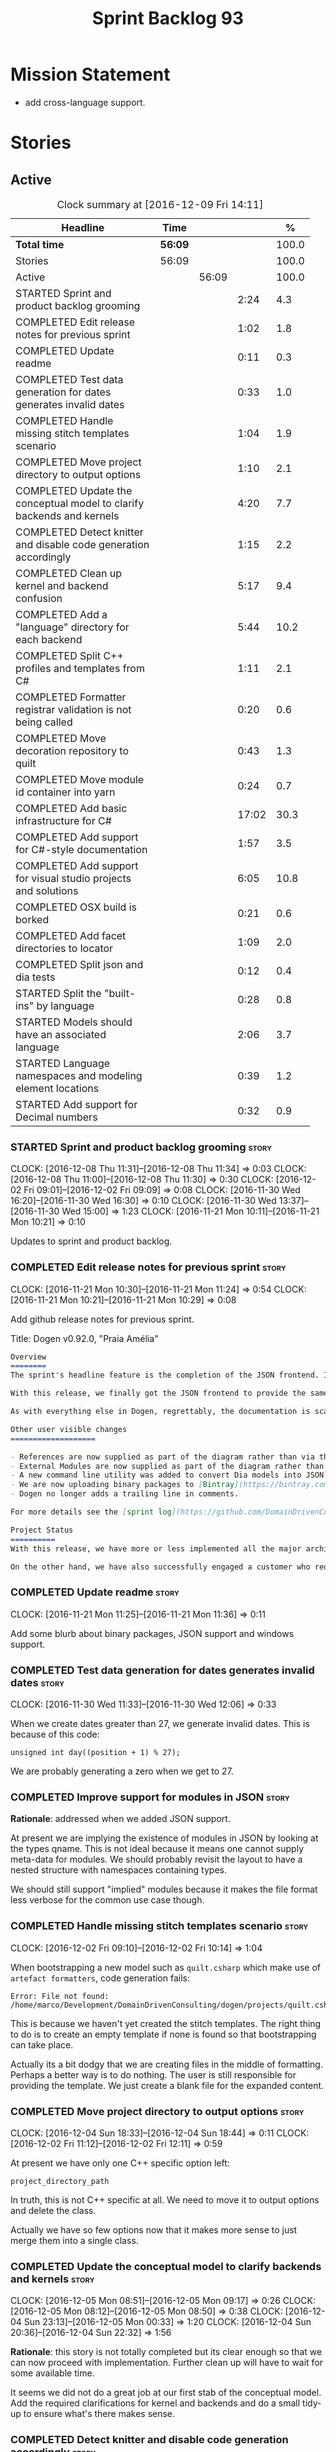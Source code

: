 #+title: Sprint Backlog 93
#+options: date:nil toc:nil author:nil num:nil
#+todo: STARTED | COMPLETED CANCELLED POSTPONED
#+tags: { story(s) epic(e) }

* Mission Statement

- add cross-language support.

* Stories

** Active

#+begin: clocktable :maxlevel 3 :scope subtree :indent nil :emphasize nil :scope file :narrow 75 :formula %
#+CAPTION: Clock summary at [2016-12-09 Fri 14:11]
| <75>                                                                        |         |       |       |       |
| Headline                                                                    | Time    |       |       |     % |
|-----------------------------------------------------------------------------+---------+-------+-------+-------|
| *Total time*                                                                | *56:09* |       |       | 100.0 |
|-----------------------------------------------------------------------------+---------+-------+-------+-------|
| Stories                                                                     | 56:09   |       |       | 100.0 |
| Active                                                                      |         | 56:09 |       | 100.0 |
| STARTED Sprint and product backlog grooming                                 |         |       |  2:24 |   4.3 |
| COMPLETED Edit release notes for previous sprint                            |         |       |  1:02 |   1.8 |
| COMPLETED Update readme                                                     |         |       |  0:11 |   0.3 |
| COMPLETED Test data generation for dates generates invalid dates            |         |       |  0:33 |   1.0 |
| COMPLETED Handle missing stitch templates scenario                          |         |       |  1:04 |   1.9 |
| COMPLETED Move project directory to output options                          |         |       |  1:10 |   2.1 |
| COMPLETED Update the conceptual model to clarify backends and kernels       |         |       |  4:20 |   7.7 |
| COMPLETED Detect knitter and disable code generation accordingly            |         |       |  1:15 |   2.2 |
| COMPLETED Clean up kernel and backend confusion                             |         |       |  5:17 |   9.4 |
| COMPLETED Add a "language" directory for each backend                       |         |       |  5:44 |  10.2 |
| COMPLETED Split C++ profiles and templates from C#                          |         |       |  1:11 |   2.1 |
| COMPLETED Formatter registrar validation is not being called                |         |       |  0:20 |   0.6 |
| COMPLETED Move decoration repository to quilt                               |         |       |  0:43 |   1.3 |
| COMPLETED Move module id container into yarn                                |         |       |  0:24 |   0.7 |
| COMPLETED Add basic infrastructure for C#                                   |         |       | 17:02 |  30.3 |
| COMPLETED Add support for C#-style documentation                            |         |       |  1:57 |   3.5 |
| COMPLETED Add support for visual studio projects and solutions              |         |       |  6:05 |  10.8 |
| COMPLETED OSX build is borked                                               |         |       |  0:21 |   0.6 |
| COMPLETED Add facet directories to locator                                  |         |       |  1:09 |   2.0 |
| COMPLETED Split json and dia tests                                          |         |       |  0:12 |   0.4 |
| STARTED Split the "built-ins" by language                                   |         |       |  0:28 |   0.8 |
| STARTED Models should have an associated language                           |         |       |  2:06 |   3.7 |
| STARTED Language namespaces and modeling element locations                  |         |       |  0:39 |   1.2 |
| STARTED Add support for Decimal numbers                                     |         |       |  0:32 |   0.9 |
#+TBLFM: $5='(org-clock-time% @3$2 $2..$4);%.1f
#+end:

*** STARTED Sprint and product backlog grooming                       :story:
    CLOCK: [2016-12-08 Thu 11:31]--[2016-12-08 Thu 11:34] =>  0:03
    CLOCK: [2016-12-08 Thu 11:00]--[2016-12-08 Thu 11:30] =>  0:30
    CLOCK: [2016-12-02 Fri 09:01]--[2016-12-02 Fri 09:09] =>  0:08
    CLOCK: [2016-11-30 Wed 16:20]--[2016-11-30 Wed 16:30] =>  0:10
    CLOCK: [2016-11-30 Wed 13:37]--[2016-11-30 Wed 15:00] =>  1:23
    CLOCK: [2016-11-21 Mon 10:11]--[2016-11-21 Mon 10:21] =>  0:10

Updates to sprint and product backlog.

*** COMPLETED Edit release notes for previous sprint                  :story:
    CLOSED: [2016-11-21 Mon 10:29]
    CLOCK: [2016-11-21 Mon 10:30]--[2016-11-21 Mon 11:24] =>  0:54
    CLOCK: [2016-11-21 Mon 10:21]--[2016-11-21 Mon 10:29] =>  0:08

Add github release notes for previous sprint.

Title: Dogen v0.92.0, "Praia Amélia"

#+begin_src markdown
Overview
========
The sprint's headline feature is the completion of the JSON frontend. In the past, the JSON frontend was used solely to supply "proxy models" to Dogen - i.e. top-level type definitions for external libraries such as ```std``` and ```boost```, required so that user models could consume external types.

With this release, we finally got the JSON frontend to provide the same level of support as the Dia frontend (modulus any undetected bugs). Note that Dia will remain the preferred frontend for Dogen's own development but - significantly - users are now free to choose their preferred frontend and are no longer required to install/use Dia in order to code-generate models.

As with everything else in Dogen, regrettably, the documentation is scarce. However, there are examples of JSON models in [the JSON test data pack](https://github.com/DomainDrivenConsulting/dogen/tree/master/test_data/yarn.json/input), which largely mirror [the Dia test data pack](https://github.com/DomainDrivenConsulting/dogen/tree/master/test_data/yarn.dia/input).

Other user visible changes
===================

- References are now supplied as part of the diagram rather than via the command line. This means you do not need to manually keep track of transitive references - you are only required to supply the models you directly depend on, and their references are automatically picked up. Use ```yarn.references``` to supply References via meta-data.
- External Modules are now supplied as part of the diagram rather than via the command line. This also means that references no longer require you to provide External Modules for each model that consumes them. Use ```yarn.dia.external_modules``` to supply External Modules in the Dia frontend, via meta-data. In the JSON frontend,  use ```"external_modules": "X"``` directly. As always, [Dogen's own Dia frontend models](https://github.com/DomainDrivenConsulting/dogen/tree/master/projects/input_models) provide modeling examples as well as examples for the the corresponding ```dogen.knitter``` [invocation](https://github.com/DomainDrivenConsulting/dogen/blob/master/projects/input_models/CMakeLists.txt).
- A new command line utility was added to convert Dia models into JSON models called ```tailor```. It was added primarily to simplify the work on JSON support, but it may also be useful for users wishing to migrate frontends.
- We are now uploading binary packages to [Bintray](https://bintray.com/domaindrivenconsulting/Dogen). At present we only upload Deb for Linux and DMGs for OSX. These packages are experimental. Any feedback is highly appreciated.
- Dogen no longer adds a trailing line in comments.

For more details see the [sprint log](https://github.com/DomainDrivenConsulting/dogen/blob/master/doc/agile/sprint_backlog_92.org).

Project Status
==========
With this release, we have more or less implemented all the major architectural features for this product we needed internally at Domain Driven Consulting, so we will focus more on using the product and fixing problems as we find them.

On the other hand, we have also successfully engaged a customer who requires C# support. It is likely that the next few iterations will focus on adding support for other languages.
#+end_src

*** COMPLETED Update readme                                           :story:
    CLOSED: [2016-11-21 Mon 11:36]
    CLOCK: [2016-11-21 Mon 11:25]--[2016-11-21 Mon 11:36] =>  0:11

Add some blurb about binary packages, JSON support and windows support.

*** COMPLETED Test data generation for dates generates invalid dates  :story:
    CLOSED: [2016-11-30 Wed 12:06]
    CLOCK: [2016-11-30 Wed 11:33]--[2016-11-30 Wed 12:06] =>  0:33

When we create dates greater than 27, we generate invalid dates. This
is because of this code:

#+begin_src
    unsigned int day((position + 1) % 27);
#+end_src

We are probably generating a zero when we get to 27.

*** COMPLETED Improve support for modules in JSON                     :story:
    CLOSED: [2016-11-30 Wed 13:41]

*Rationale*: addressed when we added JSON support.

At present we are implying the existence of modules in JSON by looking
at the types qname. This is not ideal because it means one cannot
supply meta-data for modules. We should probably revisit the layout to
have a nested structure with namespaces containing types.

We should still support "implied" modules because it makes the file
format less verbose for the common use case though.

*** COMPLETED Handle missing stitch templates scenario                :story:
    CLOSED: [2016-12-02 Fri 10:14]
    CLOCK: [2016-12-02 Fri 09:10]--[2016-12-02 Fri 10:14] =>  1:04

When bootstrapping a new model such as =quilt.csharp= which make use
of =artefact formatters=, code generation fails:

: Error: File not found: /home/marco/Development/DomainDrivenConsulting/dogen/projects/quilt.csharp/src/types/formatters/io/enum_formatter.stitch

This is because we haven't yet created the stitch templates. The right
thing to do is to create an empty template if none is found so that
bootstrapping can take place.

Actually its a bit dodgy that we are creating files in the middle of
formatting. Perhaps a better way is to do nothing. The user is still
responsible for providing the template. We just create a blank file
for the expanded content.

*** COMPLETED Move project directory to output options                :story:
    CLOSED: [2016-12-02 Fri 12:11]
    CLOCK: [2016-12-04 Sun 18:33]--[2016-12-04 Sun 18:44] =>  0:11
    CLOCK: [2016-12-02 Fri 11:12]--[2016-12-02 Fri 12:11] =>  0:59

At present we have only one C++ specific option left:

: project_directory_path

In truth, this is not C++ specific at all. We need to move it to
output options and delete the class.

Actually we have so few options now that it makes more sense to just
merge them into a single class.

*** COMPLETED Update the conceptual model to clarify backends and kernels :story:
    CLOSED: [2016-12-05 Mon 09:18]
    CLOCK: [2016-12-05 Mon 08:51]--[2016-12-05 Mon 09:17] =>  0:26
    CLOCK: [2016-12-05 Mon 08:12]--[2016-12-05 Mon 08:50] =>  0:38
    CLOCK: [2016-12-04 Sun 23:13]--[2016-12-05 Mon 00:33] =>  1:20
    CLOCK: [2016-12-04 Sun 20:36]--[2016-12-04 Sun 22:32] =>  1:56

*Rationale*: this story is not totally completed but its clear enough
so that we can now proceed with implementation. Further clean up will
have to wait for some available time.

It seems we did not do a great job at our first stab of the conceptual
model. Add the required clarifications for kernel and backends and do
a small tidy-up to ensure what's there makes sense.

*** COMPLETED Detect knitter and disable code generation accordingly  :story:
    CLOSED: [2016-12-05 Mon 14:50]
    CLOCK: [2016-12-05 Mon 15:23]--[2016-12-05 Mon 15:29] =>  0:06
    CLOCK: [2016-12-05 Mon 14:50]--[2016-12-05 Mon 15:22] =>  0:32
    CLOCK: [2016-12-05 Mon 14:12]--[2016-12-05 Mon 14:49] =>  0:37

At present you can try to build the codegen knitting targets even
before you built knitter. We should make them conditional on detecting
=knitter=. We just need to make sure this is not cached by CMake.

*** COMPLETED Clean up kernel and backend confusion                   :story:
    CLOSED: [2016-12-05 Mon 16:38]
    CLOCK: [2016-12-05 Mon 16:21]--[2016-12-05 Mon 16:38] =>  0:17
    CLOCK: [2016-12-05 Mon 15:30]--[2016-12-05 Mon 16:20] =>  0:50
    CLOCK: [2016-12-05 Mon 13:34]--[2016-12-05 Mon 14:01] =>  0:42
    CLOCK: [2016-12-05 Mon 11:09]--[2016-12-05 Mon 12:30] =>  1:21
    CLOCK: [2016-12-05 Mon 11:01]--[2016-12-05 Mon 11:08] =>  0:07
    CLOCK: [2016-12-05 Mon 09:41]--[2016-12-05 Mon 10:40] =>  1:24
    CLOCK: [2016-12-05 Mon 09:18]--[2016-12-05 Mon 09:40] =>  0:22
    CLOCK: [2016-12-04 Sun 19:41]--[2016-12-04 Sun 20:35] =>  0:54

We made it clear in the conceptual model that a kernel is made up of
one or more backends, but this was not carried out in the code
base. Now we need to instantiate multiple backends, we need to clean
up these terms.

Actually, the conceptual model is not quite as finished as we
expected. It doesn't really clarify backends or kernels, but seems to
imply that a kernel is what we've been calling a sub-kernel.

Tasks:

- clean up these definitions in the conceptual model.
- rename model in annotations to kernel (templates).
- add family to archetype location, and update existing kernel to be
  just the kernel rather than the family.
- rename all data files that refer to it, update JSON processing
  etc.

We are trying to introduce too many changes in one go, so it will be
difficult to isolate faults. We can break it down somewhat:

- split kernel from family;
- rename formatter to archetype in template kinds;
- rename global template to recursive template;
- make recursive template work at all levels.

Actually its not easy to split these tasks because they are
interrelated. However, we've moved out any work which is not strictly
required and done all the required work in one go.

*** COMPLETED Add a "language" directory for each backend             :story:
    CLOSED: [2016-12-06 Tue 11:15]
    CLOCK: [2016-12-06 Tue 11:12]--[2016-12-06 Tue 11:15] =>  0:03
    CLOCK: [2016-12-06 Tue 10:35]--[2016-12-06 Tue 11:11] =>  0:36
    CLOCK: [2016-12-06 Tue 10:23]--[2016-12-06 Tue 10:34] =>  0:11
    CLOCK: [2016-12-06 Tue 09:51]--[2016-12-06 Tue 10:22] =>  0:31
    CLOCK: [2016-12-06 Tue 09:02]--[2016-12-06 Tue 09:50] =>  0:48
    CLOCK: [2016-12-05 Mon 21:54]--[2016-12-05 Mon 22:01] =>  0:07
    CLOCK: [2016-12-05 Mon 21:30]--[2016-12-05 Mon 21:53] =>  0:23
    CLOCK: [2016-12-05 Mon 20:39]--[2016-12-05 Mon 21:29] =>  0:50
    CLOCK: [2016-12-05 Mon 20:17]--[2016-12-05 Mon 20:38] =>  0:21
    CLOCK: [2016-12-05 Mon 20:01]--[2016-12-05 Mon 20:16] =>  0:15
    CLOCK: [2016-12-05 Mon 17:27]--[2016-12-05 Mon 18:08] =>  0:41
    CLOCK: [2016-12-05 Mon 17:10]--[2016-12-05 Mon 17:26] =>  0:16
    CLOCK: [2016-12-05 Mon 16:38]--[2016-12-05 Mon 16:43] =>  0:05
    CLOCK: [2016-12-04 Sun 19:37]--[2016-12-04 Sun 19:40] =>  0:03
    CLOCK: [2016-12-04 Sun 18:53]--[2016-12-04 Sun 19:27] =>  0:34

In order to support multiple backends, we need to split the project
directory by backend - which maps to a programming language (at least
at present). For example:

: cpp
: csharp
: ...

Note that we do not support multiple kernels at present, but this
could easily be achieved by adding the kernel to the directory name:

: quilt.cpp
: quilt.csharp
: ...

The splitting of the output directory should only kick in when there
are two or more enabled backends. We also need to ensure there is
at least one enabled backend.

For this to work we need:

- =enabled= as a backend template, expanded for all available
  backends. The field needs to move up to the =quilt= configuration.
- =quilt= to check the conditions set above and inform the backends
  that they need to use the backend directory or not. We could
  optionally have a switch that forces always using backend
  directory. This is useful in cases where users have some models only
  for one language, but others models which use more than one language
  and want to use a consistent directory layout.
- add a backend field for the kernel directory name; this can also be
  a backend template. This allows users to configure the directory
  name.

Tasks:

- rename archetype location in backend to something else to reflect
  its real purpose (locations of all formatters). Source it directly
  from quilt rather than the quilt registrar in knit.
- add archetype location for the backend itself.
- read enabled field in the quilt model for all backends. Remember the
  number of enabled backends.
- before executing a backend, get its archetype location and obtain
  the corresponding enabled field. If not enabled, do not execute.
- if enabled, supply the number of enabled backends to the backend and
  pass it on to locator.
- add a field at quilt level: =enable_kernel_directories=. Defaults to
  false. If true, we always generate it. If false, and number of
  enabled backends > 1 we also generate it (logging a warning). Add a
  "kernel_type_group" to locator to read these new fields.
- add a field at quit.cpp level: directory. If we need a kernel
  directory, read this field and use it when creating output
  directory.
- rename backends to kernels, no need for two terms to mean the same
  thing.
- set =quilt.csharp.enabled= to false on all test models to start off
  with, and update them as we start adding C# support.

: +#DOGEN quilt.enable_kernel_directories=true

*** COMPLETED Split C++ profiles and templates from C#                :story:
    CLOSED: [2016-12-06 Tue 16:03]
    CLOCK: [2016-12-06 Tue 15:52]--[2016-12-06 Tue 16:03] =>  0:11
    CLOCK: [2016-12-06 Tue 15:38]--[2016-12-06 Tue 15:51] =>  0:13
    CLOCK: [2016-12-06 Tue 14:01]--[2016-12-06 Tue 14:48] =>  0:47

When we did =quilt.cpp= there was an implicit assumption that C++ and
C# would share formatters, profiles, etc. Hence they were named:

: artefact formatter
: helper formatter

And so forth. Same with the wale templates. However:

- the formatter interfaces for C# are different - simpler, so it makes
  no sense to add the C++ complexity;
- by implication, the wale templates will also be different too;
- so the profiles must be different as well.

However, these names are quite clear so we need to preserve some of
that clarity. Options:

: cpp artefact formatter
: cpp helper formatter

: artefact formatter (cpp)
: helper formatter (cpp)

: c++ artefact formatter
: c++ helper formatter

*** COMPLETED Formatter registrar validation is not being called      :story:
    CLOSED: [2016-12-06 Tue 17:17]
    CLOCK: [2016-12-06 Tue 16:57]--[2016-12-06 Tue 17:17] =>  0:20

We seem to somehow have removed the calls to validate the formatter's
registrar.

:    workflow::registrar().validate();

When we add this back, validation fails.

*** COMPLETED Move decoration repository to quilt                     :story:
    CLOSED: [2016-12-07 Wed 11:14]
    CLOCK: [2016-12-07 Wed 10:31]--[2016-12-07 Wed 11:14] =>  0:43

At present the data directories and the decoration repository are
created in =quilt.cpp=. We need to move it to =quilt= so that
=quilt.csharp= can reuse it.

*** COMPLETED Move module id container into yarn                      :story:
    CLOSED: [2016-12-07 Wed 14:07]
    CLOCK: [2016-12-07 Wed 13:52]--[2016-12-07 Wed 14:07] =>  0:15
    CLOCK: [2016-12-07 Wed 13:42]--[2016-12-07 Wed 13:51] =>  0:09

At present we are obtaining the set of module id's inside
=quilt.cpp=. This is also required by =quilt.csharp= so we need to
move it up into yarn.

*** COMPLETED Add basic infrastructure for C#                         :story:
    CLOSED: [2016-12-08 Thu 09:13]
    CLOCK: [2016-12-09 Fri 14:08]--[2016-12-09 Fri 14:11] =>  0:03
    CLOCK: [2016-12-07 Wed 23:18]--[2016-12-07 Wed 23:38] =>  0:20
    CLOCK: [2016-12-07 Wed 22:55]--[2016-12-07 Wed 23:17] =>  0:22
    CLOCK: [2016-12-07 Wed 22:25]--[2016-12-07 Wed 22:54] =>  0:29
    CLOCK: [2016-12-07 Wed 21:19]--[2016-12-07 Wed 22:24] =>  1:05
    CLOCK: [2016-12-07 Wed 21:01]--[2016-12-07 Wed 21:18] =>  0:17
    CLOCK: [2016-12-07 Wed 17:15]--[2016-12-07 Wed 17:33] =>  0:18
    CLOCK: [2016-12-07 Wed 16:42]--[2016-12-07 Wed 17:14] =>  0:32
    CLOCK: [2016-12-07 Wed 15:25]--[2016-12-07 Wed 16:41] =>  1:16
    CLOCK: [2016-12-07 Wed 13:25]--[2016-12-07 Wed 13:41] =>  0:16
    CLOCK: [2016-12-07 Wed 12:42]--[2016-12-07 Wed 13:00] =>  0:18
    CLOCK: [2016-12-07 Wed 12:16]--[2016-12-07 Wed 12:41] =>  0:25
    CLOCK: [2016-12-07 Wed 11:15]--[2016-12-07 Wed 12:15] =>  1:00
    CLOCK: [2016-12-07 Wed 08:50]--[2016-12-07 Wed 10:30] =>  1:40
    CLOCK: [2016-12-06 Tue 18:10]--[2016-12-06 Tue 18:21] =>  0:11
    CLOCK: [2016-12-06 Tue 17:54]--[2016-12-06 Tue 18:09] =>  0:15
    CLOCK: [2016-12-06 Tue 17:18]--[2016-12-06 Tue 17:53] =>  0:35
    CLOCK: [2016-12-06 Tue 16:19]--[2016-12-06 Tue 16:56] =>  0:37
    CLOCK: [2016-12-06 Tue 16:05]--[2016-12-06 Tue 16:18] =>  0:13
    CLOCK: [2016-12-06 Tue 11:24]--[2016-12-06 Tue 12:20] =>  0:56
    CLOCK: [2016-12-06 Tue 11:16]--[2016-12-06 Tue 11:24] =>  0:08
    CLOCK: [2016-12-04 Sun 18:45]--[2016-12-04 Sun 18:52] =>  0:07
    CLOCK: [2016-12-04 Sun 18:29]--[2016-12-04 Sun 18:33] =>  0:04
    CLOCK: [2016-12-02 Fri 13:10]--[2016-12-02 Fri 13:28] =>  0:18
    CLOCK: [2016-12-02 Fri 11:06]--[2016-12-02 Fri 11:12] =>  0:06
    CLOCK: [2016-12-02 Fri 10:35]--[2016-12-02 Fri 11:05] =>  0:30
    CLOCK: [2016-12-02 Fri 10:15]--[2016-12-02 Fri 10:35] =>  0:20
    CLOCK: [2016-12-01 Thu 11:01]--[2016-12-01 Thu 12:16] =>  1:15
    CLOCK: [2016-11-30 Wed 16:21]--[2016-11-30 Wed 17:45] =>  1:24
    CLOCK: [2016-11-30 Wed 16:19]--[2016-11-30 Wed 16:20] =>  0:01
    CLOCK: [2016-11-30 Wed 16:01]--[2016-11-30 Wed 16:19] =>  0:18
    CLOCK: [2016-11-30 Wed 13:37]--[2016-11-30 Wed 15:00] =>  1:23

The objective of this story is to create a quilt model for C# with at
least one formatter generating a C# class.

Notes:

- at present the formatters are all using wale templates for C++. This
  won't work. Create either new wale templates for C# or maybe to
  start off with just hand craft the formatters until we can see a
  pattern emerging.
- we need to figure out a way to move enablement out to quilt.
- inclusion is probably now just a question of reference management;
  we've probably got enough in yarn for this.
- flag to toggle use of regions
-

Key problems:

- not calculating path at present.
- no enablement support - need some formattables like structure for
  this.
- no helper support - will be needed for test data.
- will need fabric in order to support =csproj=.
- no support for facet directory, facet postfix, kernel directory, etc.
  Locator needs to be moved into formattables.

Tasks:

- add one formatter in =quilt.csharp=, with a archetype location so
  that we generate its fields - remove the hack of manually generating
  archetype locations.

*** COMPLETED Add support for C#-style documentation                  :story:
    CLOSED: [2016-12-08 Thu 10:59]
    CLOCK: [2016-12-08 Thu 09:02]--[2016-12-08 Thu 10:59] =>  1:57

Formatters at present does not support C# documentation. Sample ([[https://github.com/mono/monodevelop/blob/master/main/src/core/MonoDevelop.Core/MonoDevelop.Core.Execution/ExecutionTarget.cs][source]]):

: /// <summary>
: /// Gets or sets a value indicating whether this <see cref="MonoDevelop.Core.Execution.ExecutionTarget"/> is notable.
: /// </summary>
: /// <remarks>
: /// This is introduced to be able to highlight execution targets for whatever reason makes sense for the project.
: /// For example, the android add-in uses this to indicate which emulators are currently running but other addins can use this
: /// for their own purposes
: /// </remarks>

Add a new enum for it and update comment formatter with this style.

*** COMPLETED Add support for visual studio projects and solutions    :story:
    CLOSED: [2016-12-08 Thu 20:48]
    CLOCK: [2016-12-08 Thu 19:34]--[2016-12-08 Thu 20:47] =>  1:13
    CLOCK: [2016-12-08 Thu 17:37]--[2016-12-08 Thu 17:42] =>  0:05
    CLOCK: [2016-12-08 Thu 17:29]--[2016-12-08 Thu 17:36] =>  0:07
    CLOCK: [2016-12-08 Thu 16:15]--[2016-12-08 Thu 17:27] =>  1:12
    CLOCK: [2016-12-08 Thu 15:03]--[2016-12-08 Thu 16:14] =>  1:11
    CLOCK: [2016-12-08 Thu 14:21]--[2016-12-08 Thu 15:02] =>  0:41
    CLOCK: [2016-12-08 Thu 13:44]--[2016-12-08 Thu 14:20] =>  0:36
    CLOCK: [2016-12-08 Thu 13:29]--[2016-12-08 Thu 13:44] =>  0:15
    CLOCK: [2016-12-08 Thu 11:53]--[2016-12-08 Thu 12:21] =>  0:28
    CLOCK: [2016-12-08 Thu 11:35]--[2016-12-08 Thu 11:52] =>  0:17

We need to start compiling the generated code to make sure it is
valid. For this we need support for solutions and projects.

Notes:

- model needs to have an associated GUID pair to ensure it is stable
  across code generations. These must be supplied as meta-data.

*** COMPLETED OSX build is borked                                     :story:
    CLOSED: [2016-12-08 Thu 20:48]
    CLOCK: [2016-12-08 Thu 19:29]--[2016-12-08 Thu 19:33] =>  0:04
    CLOCK: [2016-12-08 Thu 19:11]--[2016-12-08 Thu 19:28] =>  0:17

We seem to have broken the OSX build with commit 8799814. The error
is:

: In file included from /Users/travis/build/DomainDrivenConsulting/dogen/projects/quilt.csharp/src/types/formatters/repository.cpp:21:
: In file included from /Users/travis/build/DomainDrivenConsulting/dogen/projects/quilt.csharp/include/dogen/quilt.csharp/types/formatters/repository.hpp:31:
: /Applications/Xcode.app/Contents/Developer/Toolchains/XcodeDefault.xctoolchain/usr/bin/../include/c++/v1/unordered_map:383:35: error: no member named 'value' in 'std::__1::is_empty<std::__1::hash<std::__1::basic_string<char> > >'
:          bool = is_empty<_Hash>::value && !__libcpp_is_final<_Hash>::value
                 ~~~~~~~~~~~~~~~~~^
: /Applications/Xcode.app/Contents/Developer/Toolchains/XcodeDefault.xctoolchain/usr/bin/../include/c++/v1/unordered_map:765:13: note: in instantiation of default argument for '__unordered_map_hasher<std::__1::basic_string<char>, std::__1::__hash_value_type<std::__1::basic_string<char>, boost::shared_ptr<dogen::annotations::value> >, std::__1::hash<std::__1::basic_string<char> > >' required here
:    typedef __unordered_map_hasher<key_type, __value_type, hasher>   __hasher;
:            ^~~~~~~~~~~~~~~~~~~~~~~~~~~~~~~~~~~~~~~~~~~~~~~~~~~~~~
: /Users/travis/build/DomainDrivenConsulting/dogen/projects/annotations/include/dogen/annotations/types/annotation.hpp:88:84: note: in instantiation of template class 'std::__1::unordered_map<std::__1::basic_string<char>, boost::shared_ptr<dogen::annotations::value>, std::__1::hash<std::__1::basic_string<char> >, std::__1::equal_to<std::__1::basic_string<char> >, std::__1::allocator<std::__1::pair<const std::__1::basic_string<char>, boost::shared_ptr<dogen::annotations::value> > > >' requested here
:    std::unordered_map<std::string, boost::shared_ptr<dogen::annotations::value> > entries_;

https://travis-ci.org/DomainDrivenConsulting/dogen/jobs/181637659

According to this SO post, seems like we're missing a string include:

[[http://stackoverflow.com/questions/32121497/this-hash-only-works-for-enumeration-types][This hash only works for enumeration types]]

*** COMPLETED Add facet directories to locator                        :story:
    CLOSED: [2016-12-09 Fri 10:13]
    CLOCK: [2016-12-09 Fri 09:22]--[2016-12-09 Fri 09:45] =>  0:23
    CLOCK: [2016-12-09 Fri 09:04]--[2016-12-09 Fri 09:21] =>  0:17
    CLOCK: [2016-12-09 Fri 08:45]--[2016-12-09 Fri 09:03] =>  0:18
    CLOCK: [2016-12-08 Thu 20:49]--[2016-12-08 Thu 21:00] =>  0:11

At present we are ignoring facet directories. Read them from the meta
data and place items in the correct locations.

*** COMPLETED Split json and dia tests                                :story:
    CLOSED: [2016-12-09 Fri 13:55]
    CLOCK: [2016-12-09 Fri 13:43]--[2016-12-09 Fri 13:55] =>  0:12

At present it is difficult to figure out:

- if an error affects one backend or both;
- if it affects one, which one.

We need to split frontends in knit workflow tests. We need to also be
able to conditionally run just one frontend.

*** STARTED Split the "built-ins" by language                         :story:
    CLOCK: [2016-12-09 Fri 11:57]--[2016-12-09 Fri 12:12] =>  0:15
    CLOCK: [2016-12-09 Fri 10:38]--[2016-12-09 Fri 10:42] =>  0:04
    CLOCK: [2016-12-09 Fri 10:28]--[2016-12-09 Fri 10:37] =>  0:09

Originally, we created the [[https://github.com/DomainDrivenConsulting/dogen/blob/master/data/library/hardware.json][hardware]] proxy model with the assumption
that, in general, all programming languages would map to it. However,
this is not the case: not all languages support what we deemed to be
the fundamental types. For example, in C# there is no =long long=, and
=unsigned long= is called =ulong=. Thus we need to split out the
hardware model into language specific "built-ins" models. This also
means we need to completely segregate models by language, as per story
[[https://github.com/DomainDrivenConsulting/dogen/blob/master/doc/agile/sprint_backlog_93.org#models-should-have-an-associated-language][Models should have an associated language]]. We need to implement this
first.

*** STARTED Models should have an associated language                  :epic:
    CLOCK: [2016-12-09 Fri 13:56]--[2016-12-09 Fri 14:08] =>  0:12
    CLOCK: [2016-12-09 Fri 13:02]--[2016-12-09 Fri 13:43] =>  0:41
    CLOCK: [2016-12-09 Fri 11:17]--[2016-12-09 Fri 11:56] =>  0:39
    CLOCK: [2016-12-09 Fri 10:42]--[2016-12-09 Fri 11:16] =>  0:34

Tasks:

- add enumeration to models;
- when merging ensure that we are merging consistently. This means we
  must also check that we only merge models that we reference (which
  we are probably doing at present). The logic is: references can only
  be of the same language of the target model.

*Previous Understanding*

#+begin_quote
*Story*: As a dogen user, I want to make sure I only use valid system
models so that I don't generate models that code generate but do not
compile.
#+end_quote

Certain models (e.g. system / library models) can only be used in a
give language; for example =boost= and =std= only make sense in C++. A
.Net library model would only make sense in .Net, etc. These are
Language Specific Models (LSM). Once a model depends on a LSM it
itself becomes an LSM and it should not be able to then make use of
models of other languages nor should one be able to request a code
generation for other languages.

However, one day we will have a system model which is a Language
Agnostic Model (LAM). The system model will provide a base set of
functionality across languages such as containers, and for each type
it will have mappings to language specific types. The mapping is
declared as dynamic extensions in the appropriate section
(i.e. =tags::cpp::mapped_type= or something of that ilk). If a model
depends only on LAMs, it is itself a LAM and can be used to generate
code on any supported language (presumably a supported language is
defined to be that for which we have both mappings and a code
generation backend).

A first step for this would be to have a language enumeration in yarn
which is a property of the model, and one entry of which is "language
agnostic".

*** STARTED Language namespaces and modeling element locations        :story:
    CLOCK: [2016-12-09 Fri 10:19]--[2016-12-09 Fri 10:27] =>  0:08
    CLOCK: [2016-12-09 Fri 10:13]--[2016-12-09 Fri 10:18] =>  0:05
    CLOCK: [2016-12-09 Fri 09:46]--[2016-12-09 Fri 10:12] =>  0:26


When we designed Dogen's meta-model yarn, we created a separation from
"physical space" and "modeling space". That is, a modeling element
living in modeling space does not know of any implementation specific
details such as serialisation or test data generation. Those are
concerns left to the kernels that implement "physical space" such as
the C++ kernel and are normally implemented as separate facets. Again,
facets are a "physical concept" and have no equivalent in modeling
space.

Facets normally tend to have a folder associated, originally
envisioned as a way keep the code a bit more manageable. If we take
the [[https://github.com/DomainDrivenConsulting/dogen/tree/master/projects/yarn/include/dogen/yarn][yarn model itself]] as an example:

- types: domain types
- hash: support for std::hash
- io: iostreams support
- serialization: boost serialisation support
- test_data: test data generators

Crucially, modeling space is not aware at all of these folders and
thus they are not related to the modeling space concept of modules. So
it is that the domain type, housed in the types folder, is [[https://github.com/DomainDrivenConsulting/dogen/blob/master/projects/yarn/include/dogen/yarn/types/enumeration.hpp][defined as]]:

#+begin_src
...
namespace dogen {
namespace yarn {

/**
 * @brief Defines a bounded set of logically related values for a primitive type
 * or a string.
 */
class enumeration final : public dogen::yarn::element {
...
#+end_src

And so forth (note the absence of "types" in the namespace
declaration). This worked well for C++. However, this approach may
cause problems for C# and will certainly cause problems for Java. This
is because in these languages, folders are supposed to correspond to
namespaces. In C# this is largely optional, but in Java it is
mandatory. Thus we need some way of injecting the facet directories as
internal modules before we code generate.

Actually this is non-trivial; all references to types will now have to
concern themselves with the facet. For example, say test data
generator is referring to the domain type; this now needs to be
qualified correctly, as they are in different namespaces. This
requires quite a bit of thinking in order to generate compilable
code.

Tasks:

- add a meta-data flag to enable/disable this feature.
- in assistant, during code generation, provide a function which
  injects the internal module.

*** STARTED Add support for Decimal numbers                           :story:
    CLOCK: [2016-11-30 Wed 13:04]--[2016-11-30 Wed 13:36] =>  0:32

- try using ICU DecNumber library.
- check compiler support (MSVC may have decimals; if so, use that instead)

*** Add msbuild target for C# test model                              :story:

Once we are generating solutions, we should detect msbuild (or xbuild)
and build the solution. This should be a CMake target that runs on
Travis.

*** Add support for properties in C#                                  :story:

We need to go through yarn and populate the properties in the types
facet.

*** Generate AssemblyInfo in C#                                       :story:

We need to inject a type for this in fabric. For now we can leave it
mainly blank but in the future we need to have meta-data in yarn for
all of its properties:

: [assembly: AssemblyTitle ("TestDogen")]
: [assembly: AssemblyDescription ("")]
: [assembly: AssemblyConfiguration ("")]
: [assembly: AssemblyCompany ("")]
: [assembly: AssemblyProduct ("")]
: [assembly: AssemblyCopyright ("marco")]
: [assembly: AssemblyTrademark ("")]
: [assembly: AssemblyCulture ("")]
: [assembly: AssemblyVersion ("1.0.*")]

These appear to just be properties at the model level.

*** Add visibility to yarn elements                                   :story:

We need to be able to mark yarn types as:

- public
- internal

This can then be used by C++ as well for visibility etc.

*** Add partial element support to yarn                               :story:

We need to be able to mark yarn elements as "partial". It is then up
to programming languages to map this to a language feature. At present
only [[https://msdn.microsoft.com/en-us/library/wa80x488.aspx][C# would do so]].

It would be nice to have a more meaningful name at yarn
level. However, seems like this is a fairly general programming
concept now: [[https://en.wikipedia.org/wiki/Class_(computer_programming)#Partial][wikipedia]].

*** Add visibility to yarn attributes                                 :story:

We need to be able to mark yarn attributes as:

- public
- private
- protected

*** Add aspects for C# serialisation support                          :story:

We need to add serialisation support:

- C# serialisation
- Data Contract serialisation
- Json serialisation

In C# these are done via attributes so we do not need additional
facets. We will need a lot of configuration knobs though:

- ability to switch a serialisation method on at model level or
  element level.
- support for serialisation specific arguments such as parameters for
  Json.Net.

*** Clean up comment formatter                                        :story:

Comment formatter is now a mess of ifs and boolean variables. We need
to create a proper state machine describing its internals and then
implement it.

*** Consider removing filtering ostream                               :story:

Originally we added a boost based stream to handle
indentation. However, since we moved over to stitch, there probably is
no need to use it any longer. We need to investigate if the formatters
model is making use of it (generating comments, namespaces, etc). If
not, remove it.

*** Knitting =quilt= does not work                                    :story:

When we invoke =knit_quilt= for some reason we seem to knit
=quilt.cpp=:

: $ ninja knit_quilt
: [1/1] Knitting Quilt C++ model

This seems to be some kind of ninja "feature".

For the moment we've put in a very ugly fix: we renamed the target
=knit_quiltx=.

*** Use templates for directory and prefix fields                     :story:

At present we have a lot of duplication on the annotations for certain
fields. This is because we need different defaults depending on the
facet etc. A different approach would be to use the appropriate
template (without default values) and then using profiles to default
those that need defaulting.

Other fields may also need a similar clean up:

- overwrite

In addition, we could add support for "default value variables". These
are useful for directories. They work as follows: the default value is
something like =${facet.simple_name}= or perhaps just
=${simple_name}=, in which case we assume the template kind determines
the target. Say the target is the kernel:

:      "family": "quilt",
:      "kernel": "quilt.cpp",

The simple name is then =kernel - family=, e.g. =cpp=. Unfortunately
this does not work for prefix.

Tasks:

- make prefix a recursive field at archetype level, adding default
  values to profiles.
- make directory a recursive field at facet level,  adding default
  values to profiles.

*** Add an example of redis and dogen                                 :story:

Building external project:

: cd /home/marco/Development/DomainDrivenConsulting/redis/build/output/gcc-6/Release &&
: CMAKE_PROGRAM_PATH=/home/marco/Development/DomainDrivenConsulting/dogen/build/output/gcc/Release/stage/bin
: CMAKE_INCLUDE_PATH=/usr/local/personal/include CMAKE_LIB_PATH=/usr/local/personal/lib
: cmake ../../../.. -G Ninja && Ninja -j5

Redis client:

https://github.com/nekipelov/redisclient
git@github.com:nekipelov/redisclient.git

*** Add support for object caches                                      :epic:

It would be good to have meta-model knowledge of "cacheability". This
is done by marking objects with a stereotype of =Cacheable=. It then
could translate to:

- adding a serialisation like interface with gets, puts, etc. We need
  to bind this to a specific cache such as memcache, coherence, etc.
- create a type to string which converts a key made up of primitives
  into a underscore delimited string, used as a key in the cache.
- we should also consider external libraries like [[https://github.com/cripplet/cachepp][cachepp]].

*** Add support for Language Agnostic Models (LAM)                    :story:

When we start supporting more than one language, one interesting
feature would be to be able to define a model once and have it
generated for all supported languages. This would be achieved by
having a system model (or set of system models) that define all the
key types in a language agnostic manner. For example:

: lam::string
: lam::int
: lam::int16

Each of these types then has a set of meta-data fields that map them
to a type in a supported language:

: lam:string: cpp.concrete_type_mapping = std::string
: lam:string: csharp.concrete_type_mapping = string

And so on. We load the user model that makes use of LAM, we generate
the merged model still with LAM types and then we perform a
translation for each of the supported and enabled languages: for every
LAM type, we replace all its references with the corresponding
concrete type. We need to split the supplied mapping into a QName, use
the QName to load the system models for that language, look up the
type and replace it. After the translation no LAM types are left. We
end up with N yarn merged models where N is the number of supported and
enabled languages.

Each of these models is then sent down to code generation. This should
be equivalent to manually generating models per language - we could
use this as a test.

Once we have LAM, it would be great to be able to exchange data
between languages. This could be done as follows:

- XML: create a "LAM" XML schema, and a set of formatters that read
  and write from it. This is kind of like reverse mapping the types
  back to LAM types when writing the XML.
- JSON: similar approach to XML, minus the schema.
- POF: use the coherence libraries to dump the models into POF.

Tasks:

- create the LAM model with a set of basic types.
- add a set of mapping fields into yarn: =yarn.mapping.csharp=, etc
  and populate the types with entries for each supported language.
- create a notion of mapping of intermediate models into
  languages. The input is the merged intermediate model and the output
  is N models one per language. We also need a way to associate
  backends with languages. Each model is sent down to its backend.
- note that reverse mapping is possible: we should be able to
  associate a type on a given language with it's lam type. This means
  that, given a model in say C#, we could reconstruct a yarn lam model
  (or tell the user about the list of failures to map). This should be
  logged as a separate story.

*** Add C++-03 mode                                                    :epic:

#+begin_quote
*Story*: As a dogen user, I want to create models in C++ 03 so that I
can interface with legacy code.
#+end_quote

It shouldn't be too hard to generate C++-03 code in addition to
C++-14. We could follow the gcc/odb convention and have a =-std=
option for this in meta-data. The only problem would be testing - at
present the language settings comes from cmake, and we'd have to make
sure the compiler is not in C++-14 mode when compiling test models
in 03. Also, the mixing and matching of 03 with 14 may not be
trivial. We should wait for a use case.

It may be possible to add different flags to different projects in CMake.

*** Add support for thrift and protocol buffers                        :epic:

#+begin_quote
*Story*: As a dogen user, I want to expose dogen models to other
languages so that I can make use of them on these languages.
#+end_quote

Amongst other things, these technologies provide cross-language
support, allowing one to create c++ services and consume them from say
ruby, python, etc. At their heart they are simplified versions of
CORBA/DCOM, with IDL equivalents, IDL compilers, specification for
wire formats, etc. As they all share a number of commonalities, we
shall refer to these technologies in general as Distributed Services
Technologies (DST). We could integrate DST's with Dogen in two
ways. First approach A:

- generate the IDL for a model; we have enough information to produce
  something that is very close to it's Dogen representation,
  translated to the type system of the IDL; e.g. map =std::string=,
  =std::vector=, etc to their types. This IDL is then compiled by the
  DST's IDL to C++ compiler. Note: we could use LAM for this, but the
  problem is if one starts with a C++ model, one would have to convert
  it into LAM just to be able to do the mappings. A solution for this
  problem would be to "reverse map" LAM from C++ and get to the
  generic type this way.
- possibly generate the transformation code that takes a C++ object
  generated by Dogen and converts it into the C++ object generated by
  the DST's C++ compiler and vice-versa. We probably have enough
  information to generate these transformers automatically, after some
  analysis of the code generated by the DST's C++ compiler.

In order for this to work we need to have the ability to understand
function signatures for services so that we can generate the correct
service IDL for the DST. In fact, we should be able to mark certain
services as DST-only so that we do not generate a Dogen representation
for them. The DST service then internally uses the transformer to take
the DST's domain types and convert them into Dogen domain types, and
then uses the Dogen object model to implement the guts of the
service. When shipping data out, the reverse process takes place.

Approach A works really well when a service has a very narrow
interface, and performs most of it's work internally without exposing
it via the interface. Once the service requires the input (and/or
output) of a large number of domain types, we hit a cost limitation;
we may end up defining as many types in Dogen as there are in the IDL,
thus resulting in a large amount of transformations between the two
object models.

In these cases one may be tempted to ignore Dogen and implement the
service directly in terms of the DST's object model. This is not very
convenient as the type system is not as expressive as regular C++ -
there are a number of conventions that must be adopted, and
limitations imposed too due to the expressiveness of the IDL. We'd
also loose all the services provided by Dogen, which was the main
reason why we created it in the first place.

Approach B is more difficult. We could look into the wire format of
each DST and implement it as serialisation mechanism. For this to
work, the DST must:

- provide some kind of raw interface that allows one to plug in types
  serialisation manually. Ideally we wouldn't have to do this for
  services, just for domain types, but it depends on the low-level
  facilities available. A cursory look at both thrift and protocol
  buffers does not reveal easy access to such an interface.
- provide either a low-level wire format library (e.g. =std::string=
  to =string=, etc) or a well specified wire format that we could
  easily implement from scratch.

This approach is the cleaner technically, but its a lot of work, and
very hard to get right. We would have to have a lot of round-trip
tests. In addition, DST's such as thrift provide a wealth of wire
formats, so if there is no easy-access low-level wire format library,
it would be very difficult to get this right.

*** Add support for BSON serialisation                                :story:

It would be useful to support Mongo DB's BSON. There is a C++ stand
alone library for this:

https://github.com/jbenet/bson-cpp

For examples on how to use the C++ API see the tutorial:

https://github.com/mongodb/mongo-cxx-driver/wiki/Tutorial

*** Add support for deprecation                                       :story:

#+begin_quote
*Story*: As a dogen user, I want to mark certain properties, classes
or methods as deprecated so that I can tell my users to stop using
them.
#+end_quote

We should be able to mark classes and properties as deprecated and
have that reflected in both doxygen and C++-11 deprecated attributes.

Note that at present nothing stops the users from adding the marker
themselves.

Perhaps we should add general support for attributes. This would be
useful for languages like C# and Java, to control serialisation, etc.

*** Add a frontend for visual studio models                           :story:

It should be "fairly straightforward" to add a frontend for visual
studio. A sample project has been added to test data:

: test_data/visual_studio_modeling

We should also extend tailor to output these projects so we can test
it with existing models.

*** Create a tool to generate product skeletons                       :story:

Now that dogen is evolving to a MDSD tool, it would be great to be
able to create a complete product skeleton from a tool. This would
entail:

- directory structure. We should document our standard product
  directory structure as part of this exercise. Initial document added
  to manual as "project_structure.org".
- licence: user can choose one.
- copyright: input by user, used in CMakeFiles, etc. added to the
  licence.
- CI support: travis, appveyor
- EDE support:
- CMake support: top-level CMakefiles, CPack. versioning
  templates, valgrind, doxygen. For CTest we should also generate a
  "setup cron" and "setup windows scheduler" scripts. User can just
  run these from the build machine and it will start running CTest.
- conan support: perhaps with just boost for now
- agile with first sprint
- README with emblems.

Name for the tool: dart.

Tool should have different "template sets" so that we could have a
"standard dogen product" but users can come up with other project
structures.

Tool should add FindODB if user wants ODB support. Similar for EOS
when we support it again. We should probably have HTTP links to the
sources of these packages and download them on the fly.

Tool should also create git repo and do first commit (optional).

For extra bonus points, we should create a project in GitHub, Travis
and AppVeyor from dart.

We should also generate a RPM/Deb installation script for at least
boost, doxygen, build essentials, clang.

We should also consider a "refresh" or "force" statement, perhaps on a
file-by-file basis, which would allow one to regenerate all of these
files. This would be useful to pick-up changes in travis files, etc.

One problem with travis files is that each project has its own
dependencies. We should move these over to a shell script and call
these. The script is not generated or perhaps we just generate a
skeleton. This also highlights the issue that we have different kinds
of files:

- files that we generate and expect the user to modify;
- files that we generate but don't expect user modifications;
- files that the user generates.

We need a way to classify these.

Dart should use stitch templates to generate files.

We may need some options such as "generate boost test ctest
integration", etc.

Notes:

- [[https://github.com/elbeno/skeleton][Skeleton]]: project to generate c++ project skeletons.
- split all of the configuration of CMake dependencies from main CMake
  file. Possible name: ConfigureX? ConfigureODB, etc. See how find_X
  is implemented.
- detect all projects by looping through directories.
- fix CMake generation so that most projects are generated by Dogen.
- add option to Dogen to generate test skeleton.
- detect all input models and generate targets by looping through
  them.
- add CMake file to find knitter etc and include those files in
  package. We probably should install dogen now and have dogen rely on
  installed dogen first, with an option to switch to "built" dogen.

*** Merge properties factory with stitching factory                   :story:

In stitch we still have a few classes that are light on
responsibilities. One case is the stitching properties factory, traits
etc. We should merge all of this into a single class, properties
factory.

*** Rename project directory path                                     :story:

The C++ options have an attribute called
=project_directory_path=. This is a bit misleading; it is actually the
top-level directory that will contain the project directory. In
addition, this is not really C++ specific at all; it would apply to
any kernel and sub-kernel. We should rename it and move it to output
options.

*** Add log-level to command line                                     :story:

We are now increasingly logging at trace levels. We need to allow
users to supply a more fine-grained log configuration. This could be
done by simply allowing users to set the log level via a command-line
flag: =log_level=. It would replace verbose.

*** Consider adding =artefact_set= to formatters' model               :story:

We are using collections of artefacts quite a bit, and it makes sense
to create an abstraction for it such as a =artefact_set=. However, for
this to work properly we need to add at least one basic behaviour: the
ability to merge two artefact sets. Or else we will end up having to
unpack the artefacts, then merging them, then creating a new artefact
set.

Problem is, we either create the artefact set as a non-generatable
type - not ideal - or we create it as generatable and need to add this
as a free function. We need to wait until dogen has support for
merging code generation.

*** Consider supplying element configuration as a parameter           :story:

Figure out if element configuration is context or if it is better
expressed as a stand alone formatting parameter.

*** Formatters' repository should be created in quilt                 :story:

At present we are creating the formatters' repository in
=quilt.cpp=. However it will be shared by all backends in the
kernel. Move it up to =quilt= level and supply it as a paramter to the
backends.

*** Initialise formatters in the formatter's translation unit         :story:

At present we are initialising the formatters in each of the facet
initialisers. However, it makes more sense to initialise them on the
translation unit for each formatter. This will also make life easier
when we move to a mustache world where there may not be a formatter
header file at all.

*** Add knobs to control output of constructors and operators         :story:

At present we are outputting all of the default constructors and the
operators in the handcrafted templates. Ideally it should just be the
class name. We need a way of controlling all of the default
constructors and all of the operators in one go so we can set it on
the handcrafted profile.

** Deprecated
